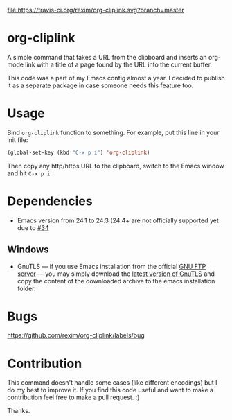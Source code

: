 [[http://melpa.org/#/org-cliplink][file:http://melpa.org/packages/org-cliplink-badge.svg]]
[[https://travis-ci.org/rexim/org-cliplink][file:https://travis-ci.org/rexim/org-cliplink.svg?branch=master]]

* org-cliplink
  A simple command that takes a URL from the clipboard and inserts an
  org-mode link with a title of a page found by the URL into the
  current buffer.

  This code was a part of my Emacs config almost a year. I decided to
  publish it as a separate package in case someone needs this feature
  too.

* Usage

  Bind ~org-cliplink~ function to something. For example, put this
  line in your init file:

  #+BEGIN_SRC emacs-lisp
    (global-set-key (kbd "C-x p i") 'org-cliplink)
  #+END_SRC

  Then copy any http/https URL to the clipboard, switch to the Emacs
  window and hit ~C-x p i~.

* Dependencies
  - Emacs version from 24.1 to 24.3 (24.4+ are not officially
    supported yet due to [[https://github.com/rexim/org-cliplink/issues/34][#34]]

** Windows
   - GnuTLS — if you use Emacs installation from the official [[ftp://ftp.gnu.org/gnu/emacs/windows/][GNU FTP server]] —
     you may simply download the [[ftp://ftp.gnutls.org/gcrypt/gnutls/w32/][latest version of GnuTLS]] and
     copy the content of the downloaded archive to the emacs
     installation folder.

* Bugs

  https://github.com/rexim/org-cliplink/labels/bug

* Contribution

  This command doesn't handle some cases (like different encodings) but
  I do my best to improve it. If you find this code useful and want to
  make a contribution feel free to make a pull request. :)
  
  Thanks.

